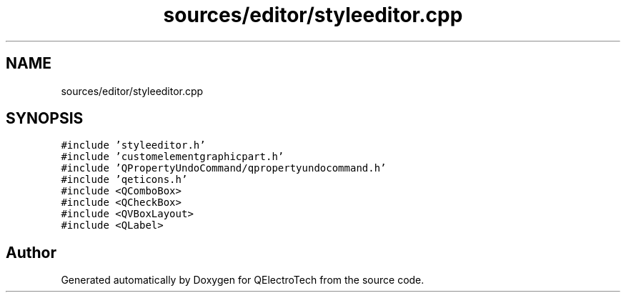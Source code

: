 .TH "sources/editor/styleeditor.cpp" 3 "Thu Aug 27 2020" "Version 0.8-dev" "QElectroTech" \" -*- nroff -*-
.ad l
.nh
.SH NAME
sources/editor/styleeditor.cpp
.SH SYNOPSIS
.br
.PP
\fC#include 'styleeditor\&.h'\fP
.br
\fC#include 'customelementgraphicpart\&.h'\fP
.br
\fC#include 'QPropertyUndoCommand/qpropertyundocommand\&.h'\fP
.br
\fC#include 'qeticons\&.h'\fP
.br
\fC#include <QComboBox>\fP
.br
\fC#include <QCheckBox>\fP
.br
\fC#include <QVBoxLayout>\fP
.br
\fC#include <QLabel>\fP
.br

.SH "Author"
.PP 
Generated automatically by Doxygen for QElectroTech from the source code\&.
